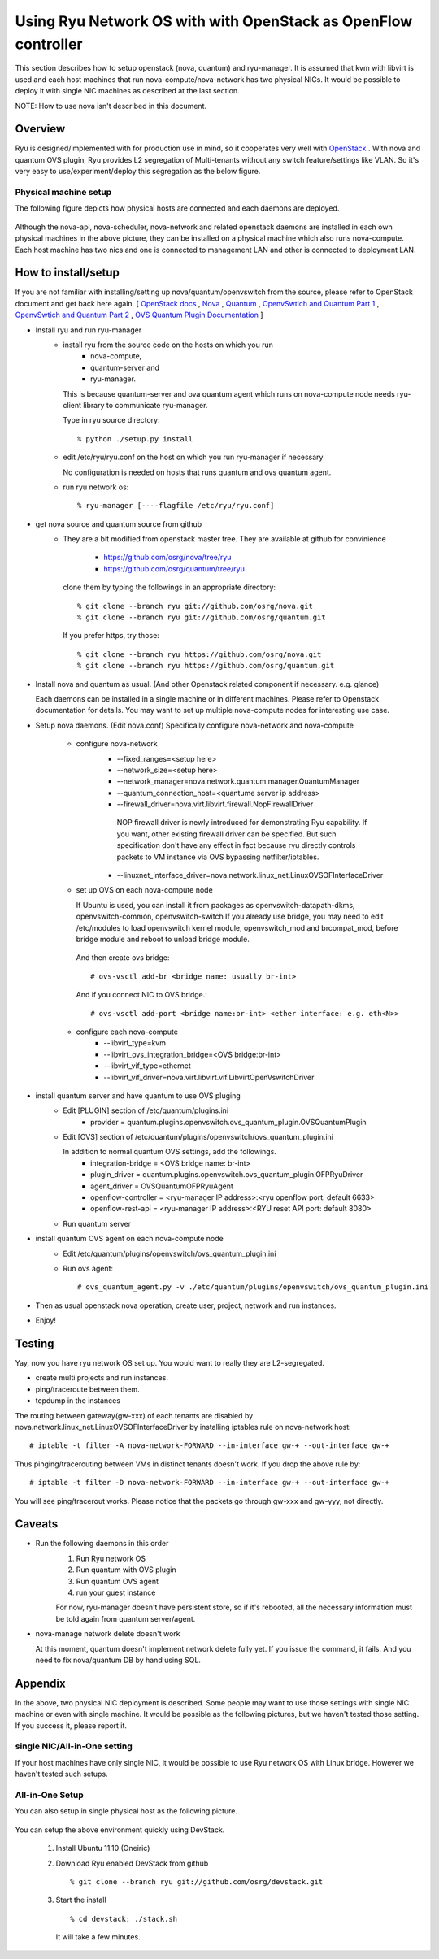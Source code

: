 .. _using_with_openstack:

***************************************************************
Using Ryu Network OS with with OpenStack as OpenFlow controller
***************************************************************
This section describes how to setup openstack (nova, quantum) and
ryu-manager.
It is assumed that kvm with libvirt is used and each host machines that run
nova-compute/nova-network has two physical NICs.
It would be possible to deploy it with single NIC machines as described at
the last section.

NOTE: How to use nova isn't described in this document.

Overview
========

Ryu is designed/implemented with for production use in mind, so it cooperates
very well with `OpenStack <http://www.openstack.org/>`_ .
With nova and quantum OVS plugin,
Ryu provides L2 segregation of Multi-tenants without any switch feature/settings
like VLAN. So it's very easy to use/experiment/deploy this segregation as 
the below figure.

    .. image:: /images/logical-view.png



Physical machine setup
----------------------
The following figure depicts how physical hosts are connected and each daemons
are deployed.

    .. image:: /images/physical-view.png

Although the nova-api, nova-scheduler, nova-network and related openstack
daemons are installed in each own physical machines in the above picture,
they can be installed on a physical machine which also runs nova-compute.
Each host machine has two nics and one is connected to management LAN
and other is connected to deployment LAN.


How to install/setup
====================
If you are not familiar with installing/setting up nova/quantum/openvswitch
from the source, please refer to OpenStack document and get back here again.
[
`OpenStack docs <http://docs.openstack.org/>`_ ,
`Nova <http://www.openstack.org/projects/compute/>`_ ,
`Quantum <http://docs.openstack.org/incubation/>`_ ,
`OpenvSwtich and Quantum Part 1 <http://openvswitch.org/openstack/2011/07/25/openstack-quantum-and-open-vswitch-part-1/>`_ ,
`OpenvSwtich and Quantum Part 2 <http://openvswitch.org/openstack/2011/07/25/openstack-quantum-and-open-vswitch-part-1/>`_ ,
`OVS Quantum Plugin Documentation <http://openvswitch.org/openstack/documentation/>`_
]

* Install ryu and run ryu-manager
   * install ryu from the source code on the hosts on which you run
       * nova-compute,
       * quantum-server and
       * ryu-manager.

     This is because quantum-server and ova quantum agent which runs on
     nova-compute node needs ryu-client library to communicate ryu-manager.

     Type in ryu source directory::

     % python ./setup.py install

   * edit /etc/ryu/ryu.conf on the host on which you run ryu-manager
     if necessary

     No configuration is needed on hosts that runs quantum and ovs quantum
     agent.

   * run ryu network os::

      % ryu-manager [----flagfile /etc/ryu/ryu.conf]


* get nova source and quantum source from github
   * They are a bit modified from openstack master tree. They are available
     at github for convinience

      * https://github.com/osrg/nova/tree/ryu
      * https://github.com/osrg/quantum/tree/ryu

     clone them by typing the followings in an appropriate directory::

      % git clone --branch ryu git://github.com/osrg/nova.git
      % git clone --branch ryu git://github.com/osrg/quantum.git

     If you prefer https, try those::

      % git clone --branch ryu https://github.com/osrg/nova.git
      % git clone --branch ryu https://github.com/osrg/quantum.git


* Install nova and quantum as usual.
  (And other Openstack related component if necessary. e.g. glance)

  Each daemons can be installed in a single machine or in different machines.
  Please refer to Openstack documentation for details.
  You may want to set up multiple nova-compute nodes for interesting use case.

* Setup nova daemons. (Edit nova.conf)
  Specifically configure nova-network and nova-compute

    * configure nova-network
       * --fixed_ranges=<setup here>
       * --network_size=<setup here>
       * --network_manager=nova.network.quantum.manager.QuantumManager
       * --quantum_connection_host=<quantume server ip address>
       * --firewall_driver=nova.virt.libvirt.firewall.NopFirewallDriver

        NOP firewall driver is newly introduced for demonstrating Ryu
        capability.
        If you want, other existing firewall driver can be specified.
        But such specification don't have any effect in fact
        because ryu directly controls packets to VM instance via OVS bypassing
        netfilter/iptables.

       * --linuxnet_interface_driver=nova.network.linux_net.LinuxOVSOFInterfaceDriver
    * set up OVS on each nova-compute node

      If Ubuntu is used, you can install it from packages as
      openvswitch-datapath-dkms, openvswitch-common, openvswitch-switch
      If you already use bridge, you may need to edit /etc/modules to load
      openvswitch kernel module, openvswitch_mod and brcompat_mod,  before
      bridge module and reboot to unload bridge module.

     And then create ovs bridge::
  
     # ovs-vsctl add-br <bridge name: usually br-int>

     And if you connect NIC to OVS bridge.::

     # ovs-vsctl add-port <bridge name:br-int> <ether interface: e.g. eth<N>>

    * configure each nova-compute
       * --libvirt_type=kvm
       * --libvirt_ovs_integration_bridge=<OVS bridge:br-int>
       * --libvirt_vif_type=ethernet
       * --libvirt_vif_driver=nova.virt.libvirt.vif.LibvirtOpenVswitchDriver

* install quantum server and have quantum to use OVS pluging
   * Edit [PLUGIN] section of /etc/quantum/plugins.ini
      * provider = quantum.plugins.openvswitch.ovs_quantum_plugin.OVSQuantumPlugin

   * Edit [OVS] section of
     /etc/quantum/plugins/openvswitch/ovs_quantum_plugin.ini
     
     In addition to normal quantum OVS settings, add the followings.
      * integration-bridge = <OVS bridge name: br-int>
      * plugin_driver = quantum.plugins.openvswitch.ovs_quantum_plugin.OFPRyuDriver
      * agent_driver = OVSQuantumOFPRyuAgent
      * openflow-controller = <ryu-manager IP address>:<ryu openflow port: default 6633>
      * openflow-rest-api = <ryu-manager IP address>:<RYU reset API port: default 8080>

   * Run quantum server
* install quantum OVS agent on each nova-compute node
   * Edit /etc/quantum/plugins/openvswitch/ovs_quantum_plugin.ini
   * Run ovs agent::

     # ovs_quantum_agent.py -v ./etc/quantum/plugins/openvswitch/ovs_quantum_plugin.ini

* Then as usual openstack nova operation, create user, project, network and
  run instances.
* Enjoy!


Testing
=======
Yay, now you have ryu network OS set up.
You would want to really they are L2-segregated.

* create multi projects and run instances.
* ping/traceroute between them.
* tcpdump in the instances

The routing between gateway(gw-xxx) of each tenants are disabled
by nova.network.linux_net.LinuxOVSOFInterfaceDriver by installing iptables
rule on nova-network host::

  # iptable -t filter -A nova-network-FORWARD --in-interface gw-+ --out-interface gw-+

Thus pinging/tracerouting between VMs in distinct tenants doesn't work.
If you drop the above rule by::

  # iptable -t filter -D nova-network-FORWARD --in-interface gw-+ --out-interface gw-+

You will see ping/tracerout works. Please notice that the packets go through
gw-xxx and gw-yyy, not directly.

   .. image:: /images/trace-route.png


Caveats
=======
* Run the following daemons in this order
   #. Run Ryu network OS
   #. Run quantum with OVS plugin
   #. Run quantum OVS agent
   #. run your guest instance

   For now, ryu-manager doesn't have persistent store, so if it's rebooted,
   all the necessary information must be told again from quantum server/agent.

* nova-manage network delete doesn't work

  At this moment, quantum doesn't implement network delete fully yet.
  If you issue the command, it fails. And you need to fix nova/quantum DB 
  by hand using SQL.


Appendix
========
In the above, two physical NIC deployment is described.
Some people may want to use those settings with single NIC machine or even
with single machine.
It would be possible as the following pictures, but we haven't tested those
setting. If you success it, please report it.

single NIC/All-in-One setting
-----------------------------
If your host machines have only single NIC, it would be possible to use
Ryu network OS with Linux bridge. However we haven't tested such setups.

    .. image:: /images/compute-node.png


All-in-One Setup
----------------
You can also setup in single physical host as the following picture.

    .. image:: /images/minimul-setup.png

You can setup the above environment quickly using DevStack.

  #. Install Ubuntu 11.10 (Oneiric)

  #. Download Ryu enabled DevStack from github
     ::

     % git clone --branch ryu git://github.com/osrg/devstack.git

  #. Start the install
     ::

     % cd devstack; ./stack.sh

     It will take a few minutes.
